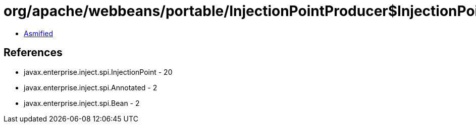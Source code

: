 = org/apache/webbeans/portable/InjectionPointProducer$InjectionPointDelegate.class

 - link:InjectionPointProducer$InjectionPointDelegate-asmified.java[Asmified]

== References

 - javax.enterprise.inject.spi.InjectionPoint - 20
 - javax.enterprise.inject.spi.Annotated - 2
 - javax.enterprise.inject.spi.Bean - 2
